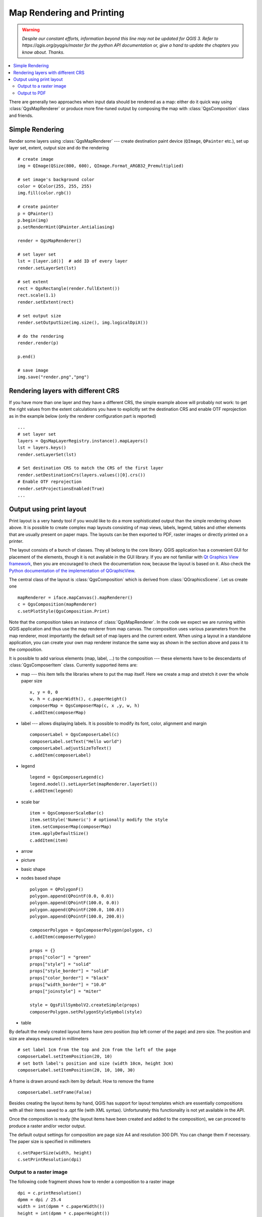 .. only:: html

   |updatedisclaimer|

.. index:: Map rendering, Map printing

.. _layout:

**************************
Map Rendering and Printing
**************************

.. warning:: |outofdate|

.. contents::
   :local:

There are generally two approaches when input data should be rendered as a map:
either do it quick way using :class:`QgsMapRenderer` or produce more fine-tuned
output by composing the map with :class:`QgsComposition` class and friends.

.. index:: Map rendering; Simple

Simple Rendering
================

Render some layers using :class:`QgsMapRenderer` --- create destination paint
device (``QImage``, ``QPainter`` etc.), set up layer set, extent, output size
and do the rendering

::

  # create image
  img = QImage(QSize(800, 600), QImage.Format_ARGB32_Premultiplied)

  # set image's background color
  color = QColor(255, 255, 255)
  img.fill(color.rgb())

  # create painter
  p = QPainter()
  p.begin(img)
  p.setRenderHint(QPainter.Antialiasing)

  render = QgsMapRenderer()

  # set layer set
  lst = [layer.id()]  # add ID of every layer
  render.setLayerSet(lst)

  # set extent
  rect = QgsRectangle(render.fullExtent())
  rect.scale(1.1)
  render.setExtent(rect)

  # set output size
  render.setOutputSize(img.size(), img.logicalDpiX())

  # do the rendering
  render.render(p)

  p.end()

  # save image
  img.save("render.png","png")



Rendering layers with different CRS
====================================

If you have more than one layer and they have a different CRS, the simple
example above will probably not work: to get the right values from the
extent calculations you have to explicitly set the destination CRS and enable
OTF reprojection as in the example below (only the renderer configuration
part is reported)


::

    ...
    # set layer set
    layers = QgsMapLayerRegistry.instance().mapLayers()
    lst = layers.keys()
    render.setLayerSet(lst)

    # Set destination CRS to match the CRS of the first layer
    render.setDestinationCrs(layers.values()[0].crs())
    # Enable OTF reprojection
    render.setProjectionsEnabled(True)
    ...


.. index:: Output; Using print layout

Output using print layout
=========================

Print layout is a very handy tool if you would like to do a more sophisticated
output than the simple rendering shown above. It is possible
to create complex map layouts consisting of map views, labels, legend, tables
and other elements that are usually present on paper maps. The layouts can be
then exported to PDF, raster images or directly printed on a printer.

The layout consists of a bunch of classes. They all belong to the core
library. QGIS application has a convenient GUI for placement of the elements,
though it is not available in the GUI library. If you are not familiar with
`Qt Graphics View framework <http://doc.qt.io/qt-4.8/qgraphicsview.html>`_,
then you are encouraged to check the documentation now, because the layout
is based on it. Also check the `Python documentation of the implementation of QGraphicView
<http://pyqt.sourceforge.net/Docs/PyQt4/qgraphicsview.html>`_.

The central class of the layout is :class:`QgsComposition` which is derived
from :class:`QGraphicsScene`. Let us create one

::

  mapRenderer = iface.mapCanvas().mapRenderer()
  c = QgsComposition(mapRenderer)
  c.setPlotStyle(QgsComposition.Print)

Note that the composition takes an instance of :class:`QgsMapRenderer`. In the
code we expect we are running within QGIS application and thus use the map
renderer from map canvas. The composition uses various parameters from the map
renderer, most importantly the default set of map layers and the current extent.
When using a layout in a standalone application, you can create your own map
renderer instance the same way as shown in the section above and pass it to
the composition.

It is possible to add various elements (map, label, ...) to the composition ---
these elements have to be descendants of :class:`QgsComposerItem` class.
Currently supported items are:

* map --- this item tells the libraries where to put the map itself. Here we
  create a map and stretch it over the whole paper size

  ::

    x, y = 0, 0
    w, h = c.paperWidth(), c.paperHeight()
    composerMap = QgsComposerMap(c, x ,y, w, h)
    c.addItem(composerMap)

* label --- allows displaying labels. It is possible to modify its font, color,
  alignment and margin

  ::

    composerLabel = QgsComposerLabel(c)
    composerLabel.setText("Hello world")
    composerLabel.adjustSizeToText()
    c.addItem(composerLabel)

* legend

  ::

    legend = QgsComposerLegend(c)
    legend.model().setLayerSet(mapRenderer.layerSet())
    c.addItem(legend)

* scale bar

  ::

    item = QgsComposerScaleBar(c)
    item.setStyle('Numeric') # optionally modify the style
    item.setComposerMap(composerMap)
    item.applyDefaultSize()
    c.addItem(item)

* arrow
* picture
* basic shape
* nodes based shape

  ::

    polygon = QPolygonF()
    polygon.append(QPointF(0.0, 0.0))
    polygon.append(QPointF(100.0, 0.0))
    polygon.append(QPointF(200.0, 100.0))
    polygon.append(QPointF(100.0, 200.0))

    composerPolygon = QgsComposerPolygon(polygon, c)
    c.addItem(composerPolygon)

    props = {}
    props["color"] = "green"
    props["style"] = "solid"
    props["style_border"] = "solid"
    props["color_border"] = "black"
    props["width_border"] = "10.0"
    props["joinstyle"] = "miter"

    style = QgsFillSymbolV2.createSimple(props)
    composerPolygon.setPolygonStyleSymbol(style)

* table

By default the newly created layout items have zero position (top left corner
of the page) and zero size. The position and size are always measured in
millimeters

::

  # set label 1cm from the top and 2cm from the left of the page
  composerLabel.setItemPosition(20, 10)
  # set both label's position and size (width 10cm, height 3cm)
  composerLabel.setItemPosition(20, 10, 100, 30)

A frame is drawn around each item by default. How to remove the frame

::

  composerLabel.setFrame(False)

Besides creating the layout items by hand, QGIS has support for layout
templates which are essentially compositions with all their items saved to a
.qpt file (with XML syntax). Unfortunately this functionality is not yet
available in the API.

Once the composition is ready (the layout items have been created and added
to the composition), we can proceed to produce a raster and/or vector output.

The default output settings for composition are page size A4 and resolution 300
DPI. You can change them if necessary. The paper size is specified in
millimeters

::

  c.setPaperSize(width, height)
  c.setPrintResolution(dpi)

.. index:: Output; Raster image

Output to a raster image
------------------------

The following code fragment shows how to render a composition to a raster image

::

  dpi = c.printResolution()
  dpmm = dpi / 25.4
  width = int(dpmm * c.paperWidth())
  height = int(dpmm * c.paperHeight())

  # create output image and initialize it
  image = QImage(QSize(width, height), QImage.Format_ARGB32)
  image.setDotsPerMeterX(dpmm * 1000)
  image.setDotsPerMeterY(dpmm * 1000)
  image.fill(0)

  # render the composition
  imagePainter = QPainter(image)
  c.renderPage( imagePainter, 0 )
  imagePainter.end()

  image.save("out.png", "png")

.. index:: Output; PDF

Output to PDF
-------------

The following code fragment renders a composition to a PDF file

::

  printer = QPrinter()
  printer.setOutputFormat(QPrinter.PdfFormat)
  printer.setOutputFileName("out.pdf")
  printer.setPaperSize(QSizeF(c.paperWidth(), c.paperHeight()), QPrinter.Millimeter)
  printer.setFullPage(True)
  printer.setColorMode(QPrinter.Color)
  printer.setResolution(c.printResolution())

  pdfPainter = QPainter(printer)
  paperRectMM = printer.pageRect(QPrinter.Millimeter)
  paperRectPixel = printer.pageRect(QPrinter.DevicePixel)
  c.render(pdfPainter, paperRectPixel, paperRectMM)
  pdfPainter.end()


.. Substitutions definitions - AVOID EDITING PAST THIS LINE
   This will be automatically updated by the find_set_subst.py script.
   If you need to create a new substitution manually,
   please add it also to the substitutions.txt file in the
   source folder.

.. |outofdate| replace:: `Despite our constant efforts, information beyond this line may not be updated for QGIS 3. Refer to https://qgis.org/pyqgis/master for the python API documentation or, give a hand to update the chapters you know about. Thanks.`
.. |updatedisclaimer| replace:: :disclaimer:`Docs in progress for 'QGIS testing'. Visit http://docs.qgis.org/2.18 for QGIS 2.18 docs and translations.`
